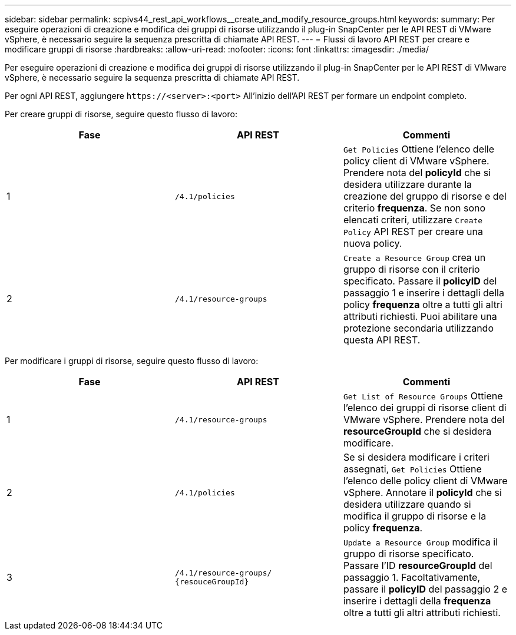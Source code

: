 ---
sidebar: sidebar 
permalink: scpivs44_rest_api_workflows__create_and_modify_resource_groups.html 
keywords:  
summary: Per eseguire operazioni di creazione e modifica dei gruppi di risorse utilizzando il plug-in SnapCenter per le API REST di VMware vSphere, è necessario seguire la sequenza prescritta di chiamate API REST. 
---
= Flussi di lavoro API REST per creare e modificare gruppi di risorse
:hardbreaks:
:allow-uri-read: 
:nofooter: 
:icons: font
:linkattrs: 
:imagesdir: ./media/


[role="lead"]
Per eseguire operazioni di creazione e modifica dei gruppi di risorse utilizzando il plug-in SnapCenter per le API REST di VMware vSphere, è necessario seguire la sequenza prescritta di chiamate API REST.

Per ogni API REST, aggiungere `\https://<server>:<port>` All'inizio dell'API REST per formare un endpoint completo.

Per creare gruppi di risorse, seguire questo flusso di lavoro:

|===
| Fase | API REST | Commenti 


| 1 | `/4.1/policies` | `Get Policies` Ottiene l'elenco delle policy client di VMware vSphere. Prendere nota del *policyId* che si desidera utilizzare durante la creazione del gruppo di risorse e del criterio *frequenza*. Se non sono elencati criteri, utilizzare `Create Policy` API REST per creare una nuova policy. 


| 2 | `/4.1/resource-groups` | `Create a Resource Group` crea un gruppo di risorse con il criterio specificato. Passare il *policyID* del passaggio 1 e inserire i dettagli della policy *frequenza* oltre a tutti gli altri attributi richiesti. Puoi abilitare una protezione secondaria utilizzando questa API REST. 
|===
Per modificare i gruppi di risorse, seguire questo flusso di lavoro:

|===
| Fase | API REST | Commenti 


| 1 | `/4.1/resource-groups` | `Get List of Resource Groups` Ottiene l'elenco dei gruppi di risorse client di VMware vSphere. Prendere nota del *resourceGroupId* che si desidera modificare. 


| 2 | `/4.1/policies` | Se si desidera modificare i criteri assegnati, `Get Policies` Ottiene l'elenco delle policy client di VMware vSphere. Annotare il *policyId* che si desidera utilizzare quando si modifica il gruppo di risorse e la policy *frequenza*. 


| 3 | `/4.1/resource-groups/
{resouceGroupId}` | `Update a Resource Group` modifica il gruppo di risorse specificato. Passare l'ID *resourceGroupId* del passaggio 1. Facoltativamente, passare il *policyID* del passaggio 2 e inserire i dettagli della *frequenza* oltre a tutti gli altri attributi richiesti. 
|===